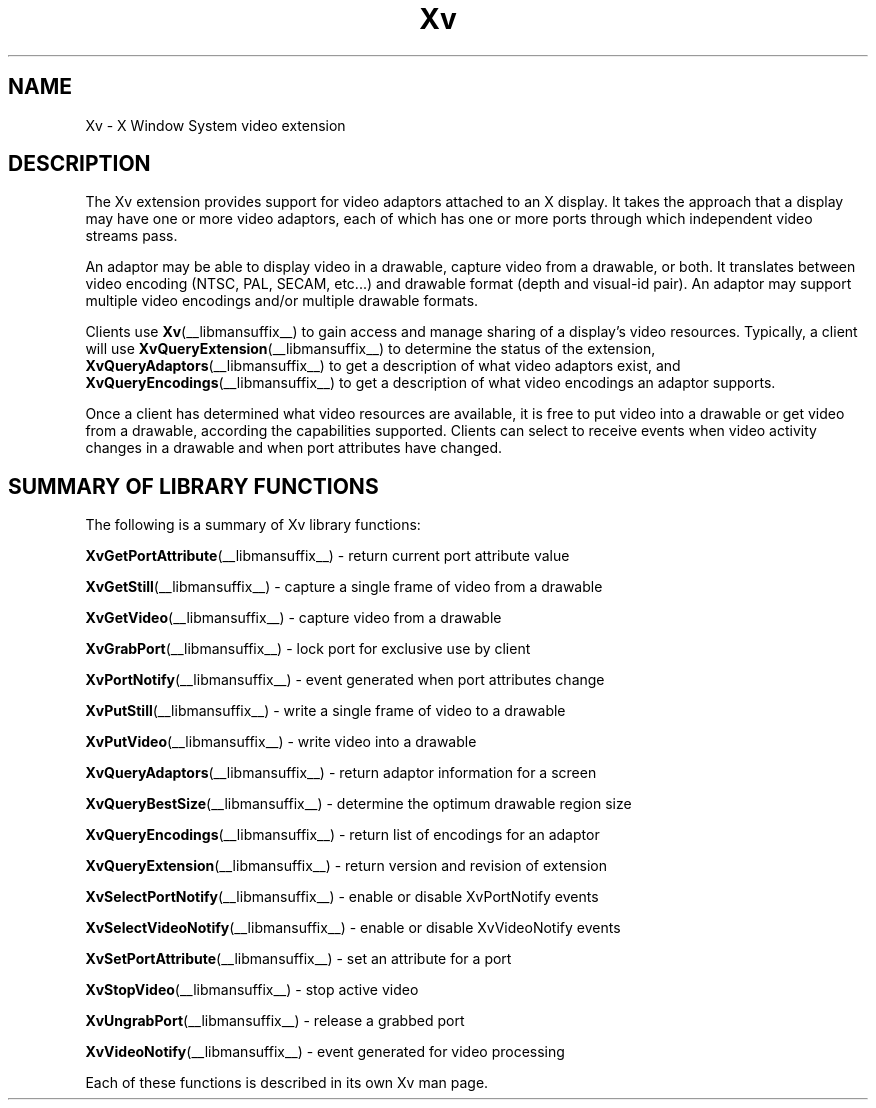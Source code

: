 .TH Xv __libmansuffix__ __vendorversion__ "libXv Functions"
.\"
.SH NAME
Xv \- X Window System video extension
.SH DESCRIPTION
The Xv extension provides support for video adaptors attached to an X
display.  It takes the approach that a display may have one or more
video adaptors, each of which has one or more ports through which
independent video streams pass.
.PP
An adaptor may be able to display video in a drawable, capture video
from a drawable, or both.  It translates between video encoding (NTSC,
PAL, SECAM, etc...) and drawable format (depth and visual-id pair). An
adaptor may support multiple video encodings and/or multiple drawable
formats.
.PP
Clients use
.BR Xv (__libmansuffix__)
to gain access and manage sharing of a display's
video resources.  Typically, a client will use
.BR XvQueryExtension (__libmansuffix__)
to determine the status of the extension,
.BR XvQueryAdaptors (__libmansuffix__)
to get a description of what video adaptors exist, and
.BR XvQueryEncodings (__libmansuffix__)
to get a description of what video encodings an adaptor supports.
.PP
Once a client has determined what video resources are available, it is
free to put video into a drawable or get video from a drawable,
according the capabilities supported.  Clients can select to receive
events when video activity changes in a drawable and when port
attributes have changed.
.SH SUMMARY OF LIBRARY FUNCTIONS
The following is a summary of Xv library functions:
.sp 1l
.BR XvGetPortAttribute (__libmansuffix__)
\- return current port attribute value
.sp 1l
.BR XvGetStill (__libmansuffix__)
\- capture a single frame of video from a drawable
.sp 1l
.BR XvGetVideo (__libmansuffix__)
\- capture video from a drawable
.sp 1l
.BR XvGrabPort (__libmansuffix__)
\- lock port for exclusive use by client
.sp 1l
.BR XvPortNotify (__libmansuffix__)
\- event generated when port attributes change
.sp 1l
.BR XvPutStill (__libmansuffix__)
\- write a single frame of video to a drawable
.sp 1l
.BR XvPutVideo (__libmansuffix__)
\- write video into a drawable
.sp 1l
.BR XvQueryAdaptors (__libmansuffix__)
\- return adaptor information for a screen
.sp 1l
.BR XvQueryBestSize (__libmansuffix__)
\- determine the optimum drawable region size
.sp 1l
.BR XvQueryEncodings (__libmansuffix__)
\- return list of encodings for an adaptor
.sp 1l
.BR XvQueryExtension (__libmansuffix__)
\- return version and revision of extension
.sp 1l
.BR XvSelectPortNotify (__libmansuffix__)
\- enable or disable XvPortNotify events
.sp 1l
.BR XvSelectVideoNotify (__libmansuffix__)
\- enable or disable XvVideoNotify events
.sp 1l
.BR XvSetPortAttribute (__libmansuffix__)
\- set an attribute for a port
.sp 1l
.BR XvStopVideo (__libmansuffix__)
\- stop active video
.sp 1l
.BR XvUngrabPort (__libmansuffix__)
\- release a grabbed port
.sp 1l
.BR XvVideoNotify (__libmansuffix__)
\- event generated for video processing
.sp 1l
.PP
Each of these functions is described in its own Xv man page.


